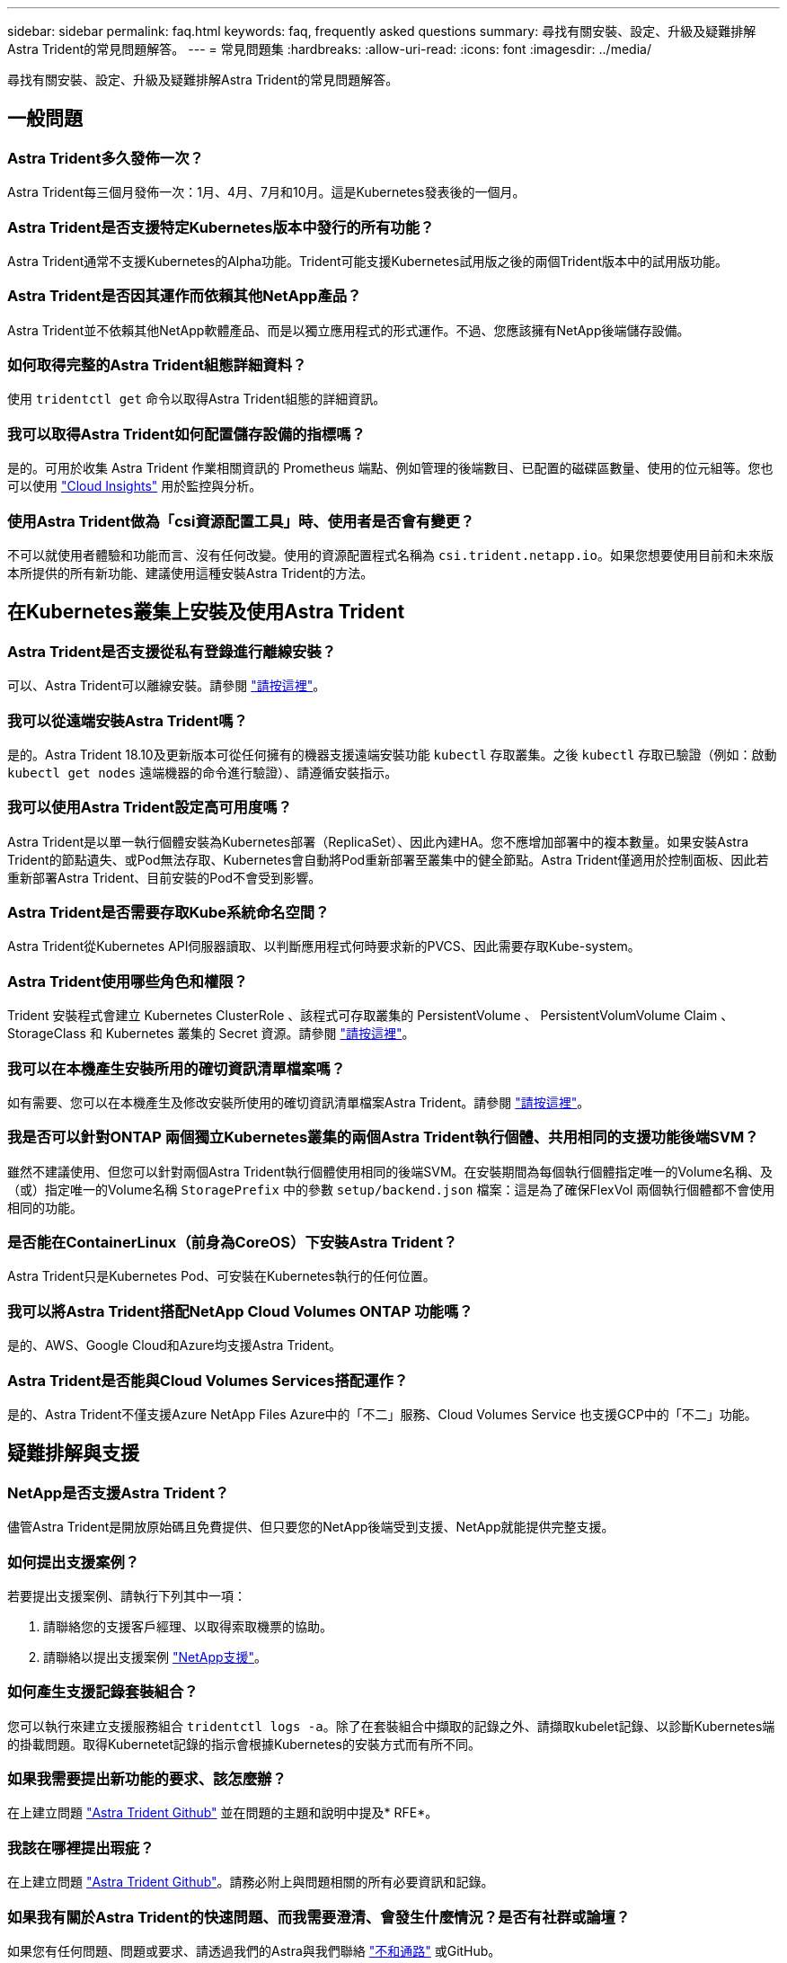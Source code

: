 ---
sidebar: sidebar 
permalink: faq.html 
keywords: faq, frequently asked questions 
summary: 尋找有關安裝、設定、升級及疑難排解Astra Trident的常見問題解答。 
---
= 常見問題集
:hardbreaks:
:allow-uri-read: 
:icons: font
:imagesdir: ../media/


[role="lead"]
尋找有關安裝、設定、升級及疑難排解Astra Trident的常見問題解答。



== 一般問題



=== Astra Trident多久發佈一次？

Astra Trident每三個月發佈一次：1月、4月、7月和10月。這是Kubernetes發表後的一個月。



=== Astra Trident是否支援特定Kubernetes版本中發行的所有功能？

Astra Trident通常不支援Kubernetes的Alpha功能。Trident可能支援Kubernetes試用版之後的兩個Trident版本中的試用版功能。



=== Astra Trident是否因其運作而依賴其他NetApp產品？

Astra Trident並不依賴其他NetApp軟體產品、而是以獨立應用程式的形式運作。不過、您應該擁有NetApp後端儲存設備。



=== 如何取得完整的Astra Trident組態詳細資料？

使用 `tridentctl get` 命令以取得Astra Trident組態的詳細資訊。



=== 我可以取得Astra Trident如何配置儲存設備的指標嗎？

是的。可用於收集 Astra Trident 作業相關資訊的 Prometheus 端點、例如管理的後端數目、已配置的磁碟區數量、使用的位元組等。您也可以使用 link:https://docs.netapp.com/us-en/cloudinsights/["Cloud Insights"^] 用於監控與分析。



=== 使用Astra Trident做為「csi資源配置工具」時、使用者是否會有變更？

不可以就使用者體驗和功能而言、沒有任何改變。使用的資源配置程式名稱為 `csi.trident.netapp.io`。如果您想要使用目前和未來版本所提供的所有新功能、建議使用這種安裝Astra Trident的方法。



== 在Kubernetes叢集上安裝及使用Astra Trident



=== Astra Trident是否支援從私有登錄進行離線安裝？

可以、Astra Trident可以離線安裝。請參閱 link:https://docs.netapp.com/us-en/trident/trident-get-started/kubernetes-deploy.html["請按這裡"]。



=== 我可以從遠端安裝Astra Trident嗎？

是的。Astra Trident 18.10及更新版本可從任何擁有的機器支援遠端安裝功能 `kubectl` 存取叢集。之後 `kubectl` 存取已驗證（例如：啟動 `kubectl get nodes` 遠端機器的命令進行驗證）、請遵循安裝指示。



=== 我可以使用Astra Trident設定高可用度嗎？

Astra Trident是以單一執行個體安裝為Kubernetes部署（ReplicaSet）、因此內建HA。您不應增加部署中的複本數量。如果安裝Astra Trident的節點遺失、或Pod無法存取、Kubernetes會自動將Pod重新部署至叢集中的健全節點。Astra Trident僅適用於控制面板、因此若重新部署Astra Trident、目前安裝的Pod不會受到影響。



=== Astra Trident是否需要存取Kube系統命名空間？

Astra Trident從Kubernetes API伺服器讀取、以判斷應用程式何時要求新的PVCS、因此需要存取Kube-system。



=== Astra Trident使用哪些角色和權限？

Trident 安裝程式會建立 Kubernetes ClusterRole 、該程式可存取叢集的 PersistentVolume 、 PersistentVolumVolume Claim 、 StorageClass 和 Kubernetes 叢集的 Secret 資源。請參閱 link:https://docs.netapp.com/us-en/trident/trident-get-started/kubernetes-customize-deploy-tridentctl.html["請按這裡"]。



=== 我可以在本機產生安裝所用的確切資訊清單檔案嗎？

如有需要、您可以在本機產生及修改安裝所使用的確切資訊清單檔案Astra Trident。請參閱 link:https://docs.netapp.com/us-en/trident/trident-get-started/kubernetes-customize-deploy-tridentctl.html["請按這裡"]。



=== 我是否可以針對ONTAP 兩個獨立Kubernetes叢集的兩個Astra Trident執行個體、共用相同的支援功能後端SVM？

雖然不建議使用、但您可以針對兩個Astra Trident執行個體使用相同的後端SVM。在安裝期間為每個執行個體指定唯一的Volume名稱、及（或）指定唯一的Volume名稱 `StoragePrefix` 中的參數 `setup/backend.json` 檔案：這是為了確保FlexVol 兩個執行個體都不會使用相同的功能。



=== 是否能在ContainerLinux（前身為CoreOS）下安裝Astra Trident？

Astra Trident只是Kubernetes Pod、可安裝在Kubernetes執行的任何位置。



=== 我可以將Astra Trident搭配NetApp Cloud Volumes ONTAP 功能嗎？

是的、AWS、Google Cloud和Azure均支援Astra Trident。



=== Astra Trident是否能與Cloud Volumes Services搭配運作？

是的、Astra Trident不僅支援Azure NetApp Files Azure中的「不二」服務、Cloud Volumes Service 也支援GCP中的「不二」功能。



== 疑難排解與支援



=== NetApp是否支援Astra Trident？

儘管Astra Trident是開放原始碼且免費提供、但只要您的NetApp後端受到支援、NetApp就能提供完整支援。



=== 如何提出支援案例？

若要提出支援案例、請執行下列其中一項：

. 請聯絡您的支援客戶經理、以取得索取機票的協助。
. 請聯絡以提出支援案例 https://www.netapp.com/company/contact-us/support/["NetApp支援"^]。




=== 如何產生支援記錄套裝組合？

您可以執行來建立支援服務組合 `tridentctl logs -a`。除了在套裝組合中擷取的記錄之外、請擷取kubelet記錄、以診斷Kubernetes端的掛載問題。取得Kubernetet記錄的指示會根據Kubernetes的安裝方式而有所不同。



=== 如果我需要提出新功能的要求、該怎麼辦？

在上建立問題 https://github.com/NetApp/trident["Astra Trident Github"^] 並在問題的主題和說明中提及* RFE*。



=== 我該在哪裡提出瑕疵？

在上建立問題 https://github.com/NetApp/trident["Astra Trident Github"^]。請務必附上與問題相關的所有必要資訊和記錄。



=== 如果我有關於Astra Trident的快速問題、而我需要澄清、會發生什麼情況？是否有社群或論壇？

如果您有任何問題、問題或要求、請透過我們的Astra與我們聯絡 link:https://discord.gg/NetApp["不和通路"^] 或GitHub。



=== 我的儲存系統密碼已變更、 Astra Trident 不再運作、我該如何恢復？

使用更新後端的密碼 `tridentctl update backend myBackend -f </path/to_new_backend.json> -n trident`。更換 `myBackend` 在範例中、使用您的後端名稱、和 ``/path/to_new_backend.json` 並將路徑移至正確位置 `backend.json` 檔案：



=== Astra Trident找不到Kubernetes節點。如何修正此問題？

Astra Trident找不到Kubernetes節點的原因可能有兩種。這可能是因為Kubernetes內的網路問題或DNS問題。在每個Kubernetes節點上執行的Trident節點取消影像集、必須能夠與Trident控制器通訊、才能在Trident中登錄節點。如果在安裝Astra Trident之後發生網路變更、您只會遇到新增至叢集的Kubernetes節點的問題。



=== 如果Trident Pod毀損、我會遺失資料嗎？

如果Trident Pod遭到破壞、資料將不會遺失。Trident 中繼資料儲存在 CRD 物件中。所有由Trident提供的PV均可正常運作。



== 升級Astra Trident



=== 我可以直接從舊版本升級至新版本（跳過幾個版本）嗎？

NetApp支援將Astra Trident從一個重大版本升級至下一個重大版本。您可以從11.xx版升級至19.xx、19.xx版升級至20.xx版、依此類推。在正式作業部署之前、您應該先在實驗室中測試升級。



=== 是否能將Trident降級至先前的版本？

如果您需要修正在升級、相依性問題或升級失敗或不完整之後發現的錯誤、您應該這樣做 link:trident-managing-k8s/uninstall-trident.html["解除安裝 Astra Trident"] 並依照該版本的特定指示重新安裝舊版。這是降級至舊版的唯一建議方法。



== 管理後端和磁碟區



=== 我是否需要在ONTAP 一個後端定義檔案中定義管理和資料生命期？

管理LIF為必填項目。資料LIF會有所不同：

* 支援SAN：請勿指定iSCSI ONTAP 。Astra Trident的用途 link:https://docs.netapp.com/us-en/ontap/san-admin/selective-lun-map-concept.html["可選擇的LUN對應ONTAP"^] 探索建立多重路徑工作階段所需的iSCI LIF。如果發生此情況、將會產生警告 `dataLIF` 已明確定義。  請參閱 link:trident-use/ontap-san-examples.html["SAN組態選項與範例ONTAP"] 以取得詳細資料。
* ASNAS：建議您指定ONTAP `dataLIF`。如果未提供、Astra Trident會從SVM擷取資料lifs。您可以指定要用於NFS掛載作業的完整網域名稱（FQDN）、讓您建立循環配置資源DNS、以便在多個資料生命期之間達到負載平衡。請參閱 link:trident-use/ontap-nas-examples.html["列舉NAS組態選項與範例ONTAP"] 以取得詳細資料




=== Astra Trident是否能設定CHAP以ONTAP 供後端使用？

是的。Astra Trident 支援 ONTAP 後端的雙向 CHAP 。這需要設定 `useCHAP=true` 在後端組態中。



=== 如何使用Astra Trident管理匯出原則？

Astra Trident可從20.04版起、動態建立及管理匯出原則。如此一來、儲存管理員就能在其後端組態中提供一或多個CIDR區塊、並將位於這些範圍內的Trident新增節點IP、加入其所建立的匯出原則。如此一來、Astra Trident就能自動管理新增和刪除在指定CIDR內具有IP的節點規則。



=== IPv6位址是否可用於管理和資料生命量？

Astra Trident支援定義IPv6位址：

* `managementLIF` 和 `dataLIF` 適用於不支援NAS的後端ONTAP 。
* `managementLIF` 適用於SAN後端ONTAP 。您無法指定 `dataLIF` 在SAN後端ONTAP 。


Astra Trident 必須使用旗標安裝 `--use-ipv6` （適用於 `tridentctl` 安裝）、 `IPv6` （適用於 Trident 運算子）、或 `tridentTPv6` （適用於 Helm 安裝）、讓 IT 能夠透過 IPv6 運作。



=== 是否能在後端更新管理LIF？

是的、您可以使用更新後端管理LIF `tridentctl update backend` 命令。



=== 是否能在後端更新Data LIF？

您可以在上更新Data LIF `ontap-nas` 和 `ontap-nas-economy` 僅限。



=== 我可以在Astra Trident中為Kubernetes建立多個後端嗎？

Astra Trident可同時支援多個後端、無論是使用相同的驅動程式或不同的驅動程式。



=== Astra Trident如何儲存後端認證資料？

Astra Trident將後端認證儲存為Kubernetes Secrets。



=== Astra Trident如何選擇特定的後端？

如果無法使用後端屬性自動選取類別的適當資源池、則會使用 `storagePools` 和 `additionalStoragePools` 參數用於選擇一組特定的資源池。



=== 如何確保Astra Trident不會從特定後端進行資源配置？

。 `excludeStoragePools` 參數用於篩選Astra Trident將用於資源配置的資源池集區集區集區、並移除任何符合的資源池。



=== 如果有多個相同類型的後端、Astra Trident如何選擇要使用的後端？

如果有多個相同類型的已設定後端、則Astra Trident會根據中的參數選取適當的後端 `StorageClass` 和 `PersistentVolumeClaim`。例如、如果有多個ONTAP-NAS驅動程式後端、Astra Trident會嘗試比對中的參數 `StorageClass` 和 `PersistentVolumeClaim` 結合並符合後端、以滿足中所列的需求 `StorageClass` 和 `PersistentVolumeClaim`。如果有多個後端符合要求、則Astra Trident會隨機從其中一個後端選取。



=== Astra Trident是否支援採用Element / SolidFire的雙向CHAP？

是的。



=== Astra Trident如何將qtree部署在ONTAP 一個邊角捲上？單一磁碟區可部署多少qtree？

。 `ontap-nas-economy` 驅動程式可在同FlexVol 一個範圍內建立多達200個qtree（可設定為50到300個）、每個叢集節點可建立100、000個qtree、每個叢集可建立2.4公尺。當您輸入新的時 `PersistentVolumeClaim` 這是經濟型驅動程式所提供的服務、駕駛會查看FlexVol 是否已存在可為新Qtree提供服務的功能。如果FlexVol 不存在能夠服務Qtree的功能、FlexVol 就會建立新的功能。



=== 我要如何為ONTAP 以NAS配置的Volume設定Unix權限？

您可以在後端定義檔中設定參數、以設定Astra Trident所佈建的Volume上的Unix權限。



=== 如何在ONTAP 配置Volume時、設定一組明確的靜態NFS掛載選項？

依預設、Astra Trident不會使用Kubernetes將掛載選項設為任何值。若要在Kubernetes儲存類別中指定掛載選項、請遵循所提供的範例 link:https://github.com/NetApp/trident/blob/master/trident-installer/sample-input/storage-class-samples/storage-class-ontapnas-k8s1.8-mountoptions.yaml["請按這裡"^]。



=== 如何將已配置的磁碟區設定為特定的匯出原則？

若要允許適當的主機存取磁碟區、請使用 `exportPolicy` 後端定義檔中設定的參數。



=== 如何透過Astra Trident搭配ONTAP 使用才能設定Volume加密？

您可以使用後端定義檔中的加密參數、在Trident所提供的磁碟區上設定加密。如需詳細資訊、請參閱： link:https://docs.netapp.com/us-en/trident/trident-reco/security-reco.html#use-astra-trident-with-nve-and-nae["Astra Trident如何與NVE和NAE搭配運作"]



=== 什麼是透過ONTAP Astra Trident實作QoS for Sfor Sfor Sfor the S星？

使用 `StorageClasses` 實作ONTAP QoS for Sfor



=== 如何透過Astra Trident指定精簡或完整的資源配置？

支援精簡或密集資源配置的支援。ONTAP此功能預設為精簡配置。ONTAP如果需要完整資源配置、您應該設定後端定義檔或 `StorageClass`。如果兩者都已設定、 `StorageClass` 優先。設定ONTAP 下列項目以供參考：

. 開啟 `StorageClass`、設定 `provisioningType` 屬性為thick。
. 在後端定義檔中、透過設定來啟用厚磁碟區 `backend spaceReserve parameter` 作為Volume。




=== 如何確保即使意外刪除了PVC,也不會刪除使用中的磁碟區？

Kubernetes從1.10版開始自動啟用PVc保護。



=== 我可以擴充由Astra Trident所建立的NFS PVCs嗎？

是的。您可以擴充由Astra Trident所建立的永久虛電路。請注意、Volume自動擴充ONTAP 是不適用於Trident的功能。



=== 我可以在磁碟區處於SnapMirror資料保護（DP）或離線模式時匯入該磁碟區嗎？

如果外部磁碟區處於DP模式或離線、則磁碟區匯入會失敗。您會收到下列錯誤訊息：

[listing]
----
Error: could not import volume: volume import failed to get size of volume: volume <name> was not found (400 Bad Request) command terminated with exit code 1.
Make sure to remove the DP mode or put the volume online before importing the volume.
----


=== 資源配額如何轉譯至NetApp叢集？

只要NetApp儲存設備具備容量、Kubernetes儲存資源配額就能運作。當NetApp儲存設備因為容量不足而無法遵守Kubernetes配額設定時、Astra Trident會嘗試進行資源配置、但卻發生錯誤。



=== 我可以使用Astra Trident建立Volume Snapshot嗎？

是的。Astra Trident支援從快照建立隨需磁碟區快照和持續磁碟區。若要從快照建立PV、請確定 `VolumeSnapshotDataSource` 功能閘道已啟用。



=== 哪些驅動程式支援Astra Trident Volume快照？

目前、我們提供隨需快照支援 `ontap-nas`、 `ontap-nas-flexgroup`、 `ontap-san`、 `ontap-san-economy`、 `solidfire-san`、 `gcp-cvs`和 `azure-netapp-files` 後端驅動程式：



=== 我要如何針對Astra Trident提供ONTAP 的含有「支援」功能的磁碟區進行快照備份？

可在上取得 `ontap-nas`、 `ontap-san`和 `ontap-nas-flexgroup` 驅動程式：您也可以指定 `snapshotPolicy` 適用於 `ontap-san-economy` 驅動程式FlexVol 。

也可在上取得 `ontap-nas-economy` 驅動程式、但FlexVol 在「不」於「不」於「不」於「qtree」層級精細度的情況下。若要讓Astra Trident提供的磁碟區能夠快照、請設定後端參數選項 `snapshotPolicy` 到ONTAP 所需的Snapshot原則、如在功能不完整的後端上所定義。Astra Trident不知道儲存控制器所拍攝的任何快照。



=== 我可以為透過Astra Trident佈建的磁碟區設定快照保留百分比嗎？

是的、您可以設定、保留特定百分比的磁碟空間、以便透過Astra Trident來儲存快照複本 `snapshotReserve` 後端定義檔中的屬性。如果您已設定 `snapshotPolicy` 和 `snapshotReserve` 在後端定義檔中、快照保留百分比是根據設定 `snapshotReserve` 後端檔案中提及的百分比。如果是 `snapshotReserve` 未提及百分比數、ONTAP 根據預設、此為快照保留百分比5。如果是 `snapshotPolicy` 選項設為無、快照保留百分比設為0。



=== 我可以直接存取Volume Snapshot目錄並複製檔案嗎？

是的、您可以設定Trident來存取Volume上的Snapshot目錄 `snapshotDir` 後端定義檔中的參數。



=== 我可以透過Astra Trident為磁碟區設定SnapMirror嗎？

目前、SnapMirror必須使用ONTAP CLI或OnCommand 《系統管理程式》從外部設定。



=== 如何將持續磁碟區還原至特定ONTAP 的不還原快照？

若要將磁碟區還原ONTAP 成一個無法修復的快照、請執行下列步驟：

. 靜止使用持續磁碟區的應用程式Pod。
. 透過ONTAP NetApp CLI或OnCommand 《系統管理程式》回復至所需的快照。
. 重新啟動應用程式Pod。




=== 是否能在已設定負載共享鏡射的SVM上、對磁碟區進行Trident資源配置？

您可以為透過NFS提供資料的SVM根磁碟區建立負載共享鏡像。針對Trident所建立的磁碟區、自動更新負載共享鏡像。ONTAP這可能會導致掛載磁碟區延遲。使用Trident建立多個磁碟區時、資源配置磁碟區會仰賴ONTAP 於更新負載共享鏡像。



=== 如何區分每位客戶/租戶的儲存類別使用量？

Kubernetes不允許命名空間中的儲存類別。不過、您可以使用Kubernetes來限制每個命名空間的特定儲存類別使用量、方法是使用儲存資源配額（每個命名空間）。若要拒絕特定儲存設備的特定命名空間存取、請將該儲存類別的資源配額設為0。

